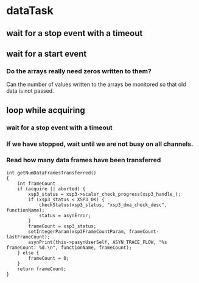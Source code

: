 * dataTask
** wait for a stop event with a timeout
** wait for a start event
*** Do the arrays really need zeros written to them?
    Can the number of values written to the arrays be monitored so that old data is not passed.
** loop while acquiring
*** wait for a stop event with a timeout
*** If we have stopped, wait until we are not busy on all channels.
*** Read how many data frames have been transferred
#+BEGIN_SRC C++
  int getNumDataFramesTransferred()
  {
      int frameCount
      if (acquire || aborted) {
          xsp3_status = xsp3->scaler_check_progress(xsp3_handle_);
          if (xsp3_status < XSP3_OK) {
              checkStatus(xsp3_status, "xsp3_dma_check_desc", functionName);
              status = asynError;
          }
          frameCount = xsp3_status;
          setIntegerParam(xsp3FrameCountParam, frameCount-lastFrameCount);
          asynPrint(this->pasynUserSelf, ASYN_TRACE_FLOW, "%s frameCount: %d.\n", functionName, frameCount);
      } else {
          frameCount = 0;
      }
      return frameCount;
  }
#+END_SRC
